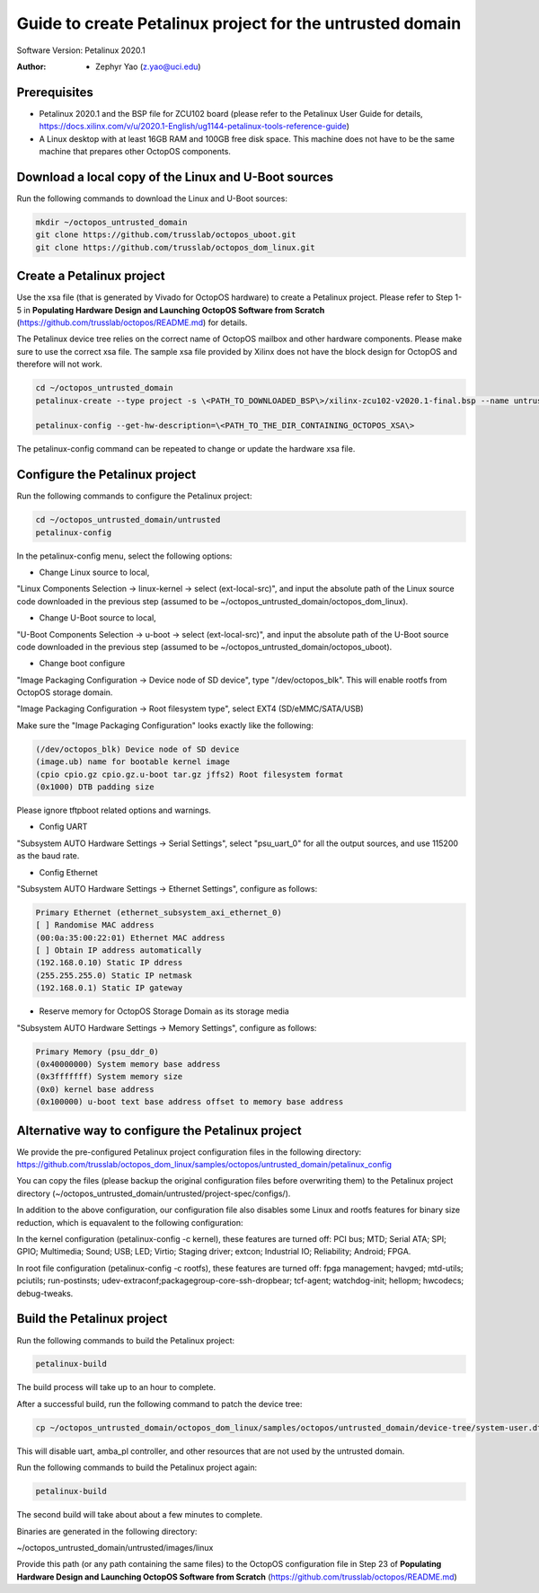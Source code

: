 =========================
Guide to create Petalinux project for the untrusted domain
=========================

Software Version: Petalinux 2020.1

:Author: - Zephyr Yao (z.yao@uci.edu)

Prerequisites
=============

* Petalinux 2020.1 and the BSP file for ZCU102 board (please refer to the
  Petalinux User Guide for details, https://docs.xilinx.com/v/u/2020.1-English/ug1144-petalinux-tools-reference-guide)
* A Linux desktop with at least 16GB RAM and 100GB free disk space. This machine does not have to be the same machine that prepares other OctopOS components.

Download a local copy of the Linux and U-Boot sources
=====================================================

Run the following commands to download the Linux and U-Boot sources:

.. code-block:: bash

   mkdir ~/octopos_untrusted_domain
   git clone https://github.com/trusslab/octopos_uboot.git
   git clone https://github.com/trusslab/octopos_dom_linux.git


Create a Petalinux project
==========================

Use the xsa file (that is generated by Vivado for OctopOS hardware) to create a Petalinux project. Please refer to Step 1-5 in **Populating Hardware Design and Launching OctopOS Software from Scratch** (https://github.com/trusslab/octopos/README.md) for details. 

The Petalinux device tree relies on the correct name of OctopOS mailbox and other hardware components. Please make sure to use the correct xsa file. The sample xsa file provided by Xilinx does not have the block design for OctopOS and therefore will not work.

.. code-block:: bash

   cd ~/octopos_untrusted_domain
   petalinux-create --type project -s \<PATH_TO_DOWNLOADED_BSP\>/xilinx-zcu102-v2020.1-final.bsp --name untrusted
   
   petalinux-config --get-hw-description=\<PATH_TO_THE_DIR_CONTAINING_OCTOPOS_XSA\> 

The petalinux-config command can be repeated to change or update the hardware xsa file. 

Configure the Petalinux project
===============================

Run the following commands to configure the Petalinux project:

.. code-block:: bash

   cd ~/octopos_untrusted_domain/untrusted
   petalinux-config

In the petalinux-config menu, select the following options:

* Change Linux source to local,

"Linux Components Selection -> linux-kernel -> select (ext-local-src)", and input the absolute path of the Linux source code downloaded in the previous step (assumed to be ~/octopos_untrusted_domain/octopos_dom_linux).

* Change U-Boot source to local,

"U-Boot Components Selection -> u-boot -> select (ext-local-src)", and input the absolute path of the U-Boot source code downloaded in the previous step (assumed to be ~/octopos_untrusted_domain/octopos_uboot).

* Change boot configure

"Image Packaging Configuration -> Device node of SD device", type "/dev/octopos_blk". This will enable rootfs from OctopOS storage domain.

"Image Packaging Configuration -> Root filesystem type", select EXT4 (SD/eMMC/SATA/USB)

Make sure the "Image Packaging Configuration" looks exactly like the following:

.. code-block:: bash

   (/dev/octopos_blk) Device node of SD device 
   (image.ub) name for bootable kernel image 
   (cpio cpio.gz cpio.gz.u-boot tar.gz jffs2) Root filesystem format
   (0x1000) DTB padding size

Please ignore tftpboot related options and warnings.

* Config UART

"Subsystem AUTO Hardware Settings -> Serial Settings", select "psu_uart_0" for all the output sources, and use 115200 as the baud rate.

* Config Ethernet

"Subsystem AUTO Hardware Settings -> Ethernet Settings", configure as follows:

.. code-block:: bash

    Primary Ethernet (ethernet_subsystem_axi_ethernet_0) 
    [ ] Randomise MAC address                                        
    (00:0a:35:00:22:01) Ethernet MAC address                         
    [ ] Obtain IP address automatically                              
    (192.168.0.10) Static IP ddress                                  
    (255.255.255.0) Static IP netmask
    (192.168.0.1) Static IP gateway  

* Reserve memory for OctopOS Storage Domain as its storage media

"Subsystem AUTO Hardware Settings -> Memory Settings", configure as follows:

.. code-block:: bash

   Primary Memory (psu_ddr_0)
   (0x40000000) System memory base address 
   (0x3fffffff) System memory size 
   (0x0) kernel base address
   (0x100000) u-boot text base address offset to memory base address

Alternative way to configure the Petalinux project
==================================================

We provide the pre-configured Petalinux project configuration files in the following directory:
https://github.com/trusslab/octopos_dom_linux/samples/octopos/untrusted_domain/petalinux_config

You can copy the files (please backup the original configuration files before overwriting them) to the Petalinux project directory (~/octopos_untrusted_domain/untrusted/project-spec/configs/).

In addition to the above configuration, our configuration file also disables some Linux and rootfs features for binary size reduction, which is equavalent to the following configuration:

In the kernel configuration (petalinux-config -c kernel), these features are turned off:
PCI bus; MTD; Serial ATA; SPI; GPIO; Multimedia; Sound; USB; LED; Virtio; Staging driver; extcon; Industrial IO; Reliability; Android; FPGA.

In root file configuration (petalinux-config -c rootfs), these features are turned off:
fpga management; havged; mtd-utils; pciutils; run-postinsts; udev-extraconf;packagegroup-core-ssh-dropbear; tcf-agent; watchdog-init; hellopm; hwcodecs; debug-tweaks.


Build the Petalinux project
============================

Run the following commands to build the Petalinux project:

.. code-block:: bash

    petalinux-build

The build process will take up to an hour to complete.

After a successful build, run the following command to patch the device tree:

.. code-block:: bash

    cp ~/octopos_untrusted_domain/octopos_dom_linux/samples/octopos/untrusted_domain/device-tree/system-user.dtsi ~/octopos_untrusted_domain/untrusted/project-spec/meta-user/recipes-bsp/device-tree/files/system-user.dtsi

This will disable uart, amba_pl controller, and other resources that are not used by the untrusted domain.

Run the following commands to build the Petalinux project again:

.. code-block:: bash

    petalinux-build

The second build will take about about a few minutes to complete.

Binaries are generated in the following directory:

~/octopos_untrusted_domain/untrusted/images/linux

Provide this path (or any path containing the same files) to the OctopOS configuration file in Step 23 of **Populating Hardware Design and Launching OctopOS Software from Scratch**  (https://github.com/trusslab/octopos/README.md)
